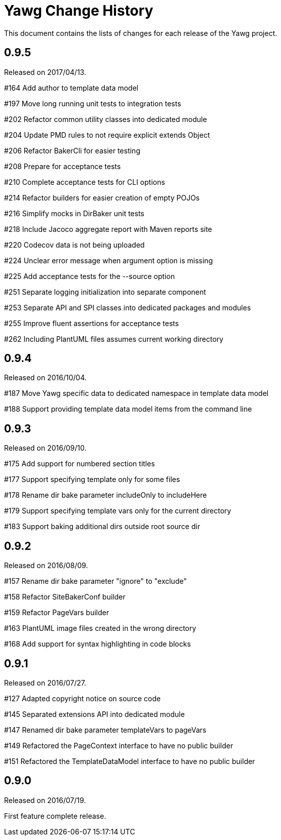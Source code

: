 = Yawg Change History





This document contains the lists of changes for each release of the
Yawg project.





== 0.9.5

Released on 2017/04/13.

#164 Add author to template data model

#197 Move long running unit tests to integration tests

#202 Refactor common utility classes into dedicated module

#204 Update PMD rules to not require explicit extends Object

#206 Refactor BakerCli for easier testing

#208 Prepare for acceptance tests

#210 Complete acceptance tests for CLI options

#214 Refactor builders for easier creation of empty POJOs

#216 Simplify mocks in DirBaker unit tests

#218 Include Jacoco aggregate report with Maven reports site

#220 Codecov data is not being uploaded

#224 Unclear error message when argument option is missing

#225 Add acceptance tests for the --source option

#251 Separate logging initialization into separate component

#253 Separate API and SPI classes into dedicated packages and modules

#255 Improve fluent assertions for acceptance tests

#262 Including PlantUML files assumes current working directory





== 0.9.4

Released on 2016/10/04.

#187 Move Yawg specific data to dedicated namespace in template data
 model

#188 Support providing template data model items from the command line





== 0.9.3

Released on 2016/09/10.

#175 Add support for numbered section titles

#177 Support specifying template only for some files

#178 Rename dir bake parameter includeOnly to includeHere

#179 Support specifying template vars only for the current directory

#183 Support baking additional dirs outside root source dir





== 0.9.2

Released on 2016/08/09.

#157 Rename dir bake parameter "ignore" to "exclude"

#158 Refactor SiteBakerConf builder

#159 Refactor PageVars builder

#163 PlantUML image files created in the wrong directory

#168 Add support for syntax highlighting in code blocks





== 0.9.1

Released on 2016/07/27.

#127 Adapted copyright notice on source code

#145 Separated extensions API into dedicated module

#147 Renamed dir bake parameter templateVars to pageVars

#149 Refactored the PageContext interface to have no public builder

#151 Refactored the TemplateDataModel interface to have no public
builder





== 0.9.0

Released on 2016/07/19.

First feature complete release.
